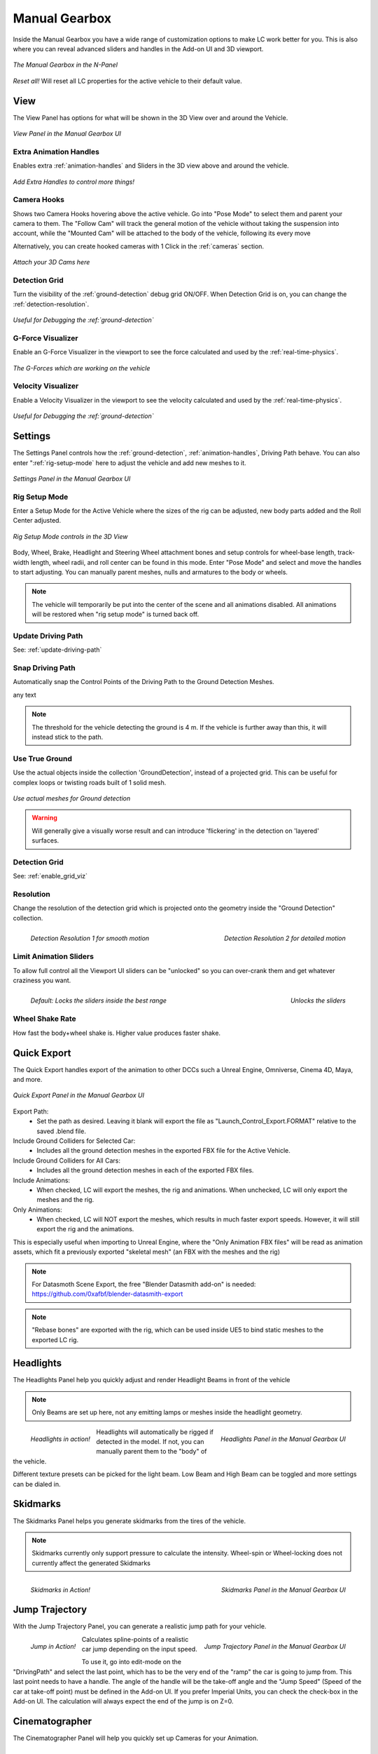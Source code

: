 Manual Gearbox
===================================

Inside the Manual Gearbox you have a wide range of customization options to make LC work better for you. This is also where you can reveal advanced sliders and handles in the Add-on UI and 3D viewport.

..  figure:: img/IMG_ManualGearbox.jpg
    :alt: Manual Gearbox UI
    :class: with-shadow
    :width: 350px
    :align: center
    
    *The Manual Gearbox in the N-Panel* 

*Reset all!*
Will reset all LC properties for the active vehicle to their default value.

.. _view:
View
-----

The View Panel has options for what will be shown in the 3D View over and around the Vehicle.

..  figure:: img/IMG_View_02.jpg
    :alt: View
    :class: with-shadow
    :width: 350px
    :align: center
    
    *View Panel in the Manual Gearbox UI* 

.. _enable_extra_handles:
Extra Animation Handles
^^^^^^^^
Enables extra :ref:`animation-handles` and Sliders in the 3D view above and around the vehicle.

..  figure:: img/IMG_ExtraAnimHandlesOn.jpg
    :alt: View
    :class: with-shadow
    :width: 350px
    :align: center
    
    *Add Extra Handles to control more things!* 

.. _enable_camera_hooks:
Camera Hooks
^^^^^^^^
Shows two Camera Hooks hovering above the active vehicle. Go into "Pose Mode" to select them and parent your camera to them.
The "Follow Cam" will track the general motion of the vehicle without taking the suspension into account, while the "Mounted Cam" will be attached to the body of the vehicle, following its every move

Alternatively, you can create hooked cameras with 1 Click in the :ref:`cameras` section.

..  figure:: img/IMG_CamHooks.jpg
    :alt: View
    :class: with-shadow
    :width: 350px
    :align: center
    
    *Attach your 3D Cams here* 

.. _enable_grid_viz:
Detection Grid
^^^^^^^^
Turn the visibility of the :ref:`ground-detection` debug grid ON/OFF.
When Detection Grid is on, you can change the :ref:`detection-resolution`.

..  figure:: img/IMG_DetectionGrid.jpg
    :alt: View
    :class: with-shadow
    :width: 350px
    :align: center
    
    *Useful for Debugging the :ref:`ground-detection`* 

.. _enable_acc_viz:
G-Force Visualizer
^^^^^^^^
Enable an G-Force Visualizer in the viewport to see the force calculated and used by the :ref:`real-time-physics`.

..  figure:: gif/GIF_G-Force.gif
    :alt: Custom Physics
    :class: with-shadow
    :width: 350px
    :align: center

    *The G-Forces which are working on the vehicle*

.. _enable_vel_viz:
Velocity Visualizer
^^^^^^^^
Enable a Velocity Visualizer in the viewport to see the velocity calculated and used by the :ref:`real-time-physics`.

..  figure:: img/IMG_VelViz.jpg
    :alt: View
    :class: with-shadow
    :width: 350px
    :align: center
    
    *Useful for Debugging the :ref:`ground-detection`* 

.. _settings:
Settings
-----

The Settings Panel controls how the :ref:`ground-detection`, :ref:`animation-handles`, Driving Path behave. You can also enter ":ref:`rig-setup-mode` here to adjust the vehicle and add new meshes to it.

..  figure:: img/IMG_Settings.jpg
    :alt: Settings
    :class: with-shadow
    :width: 350px
    :align: center
    
    *Settings Panel in the Manual Gearbox UI* 

.. _rig-setup-mode:
Rig Setup Mode
^^^^^^^^
Enter a Setup Mode for the Active Vehicle where the sizes of the rig can be adjusted, new body parts added and the Roll Center adjusted.

..  figure:: img/IMG_RigSetupMode.jpg
    :alt: Rig Setup Mode
    :class: with-shadow
    :width: 350px
    :align: center
    
    *Rig Setup Mode controls in the 3D View* 

Body, Wheel, Brake, Headlight and Steering Wheel attachment bones and setup controls for wheel-base length, track-width length, wheel radii, and roll center can be found in this mode. Enter "Pose Mode" and select and move the handles to start adjusting.
You can manually parent meshes, nulls and armatures to the body or wheels. 

.. note::
    The vehicle will temporarily be put into the center of the scene and all animations disabled. All animations will be restored when "rig setup mode" is turned back off.


Update Driving Path
^^^^^^^^
See: :ref:`update-driving-path`

.. _snap-driving-path:
Snap Driving Path
^^^^^^^^
Automatically snap the Control Points of the Driving Path to the Ground Detection Meshes.

..  |pic1| image:: img/IMG_SnapOFF.jpg
    :alt: View
    :class: with-shadow
    :width: 40%

..  |pic2| image:: img/IMG_SnapON.jpg
    :alt: View
    :class: with-shadow
    :width: 40%

|pic1| any text |pic2|

.. note::
    The threshold for the vehicle detecting the ground is 4 m. If the vehicle is further away than this, it will instead stick to the path.


.. _use-true-ground:
Use True Ground
^^^^^^^^
Use the actual objects inside the collection 'GroundDetection', instead of a projected grid. This can be useful for complex loops or twisting roads built of 1 solid mesh.

..  figure:: img/IMG_TrueGround.jpg
    :alt: View
    :class: with-shadow
    :width: 350px
    :align: center
    
    *Use actual meshes for Ground detection* 

.. warning::
    Will generally give a visually worse result and can introduce 'flickering' in the detection on 'layered' surfaces.

Detection Grid
^^^^^^^^
See: :ref:`enable_grid_viz`

.. _detection-resolution:
Resolution
^^^^^^^^
Change the resolution of the detection grid which is projected onto the geometry inside the "Ground Detection" collection.

..  figure:: img/IMG_Res_01.jpg
    :alt: View
    :class: with-shadow
    :width: 45%
    :align: left
    
    *Detection Resolution 1 for smooth motion* 

..  figure:: img/IMG_Res_02.jpg
    :alt: View
    :class: with-shadow
    :width: 45%
    :align: right
    
    *Detection Resolution 2 for detailed motion* 

.. _limit-sliders:
Limit Animation Sliders
^^^^^^^^
To allow full control all the Viewport UI sliders can be "unlocked" so you can over-crank them and get whatever craziness you want.

..  figure:: img/IMG_LimitOn.jpg
    :alt: View
    :class: with-shadow
    :width: 45%
    :align: left
    
    *Default: Locks the sliders inside the best range* 

..  figure:: img/IMG_LimitOff.jpg
    :alt: View
    :class: with-shadow
    :width: 45%
    :align: right
    
    *Unlocks the sliders* 

.. _wheel-shake-rate:
Wheel Shake Rate
^^^^^^^^
How fast the body+wheel shake is. Higher value produces faster shake.

.. _quick-export:
Quick Export
------

The Quick Export handles export of the animation to other DCCs such a Unreal Engine, Omniverse, Cinema 4D, Maya, and more.

..  figure:: img/IMG_QuickExport.jpg
    :alt: Quick Export
    :class: with-shadow
    :width: 350px
    :align: center
    
    *Quick Export Panel in the Manual Gearbox UI* 

Export Path:
    * Set the path as desired. Leaving it blank will export the file as "Launch_Control_Export.FORMAT" relative to the saved .blend file.

Include Ground Colliders for Selected Car:
    * Includes all the ground detection meshes in the exported FBX file for the Active Vehicle.

Include Ground Colliders for All Cars:
    * Includes all the ground detection meshes in each of the exported FBX files.

Include Animations:
    * When checked, LC will export the meshes, the rig and animations. When unchecked, LC will only export the meshes and the rig.

Only Animations:
    * When checked, LC will NOT export the meshes, which results in much faster export speeds. However, it will still export the rig and the animations. 
This is especially useful when importing to Unreal Engine, where the "Only Animation FBX files" will be read as animation assets, which fit a previously exported "skeletal mesh" (an FBX with the meshes and the rig)

.. note::
    For Datasmoth Scene Export, the free "Blender Datasmith add-on" is needed: https://github.com/0xafbf/blender-datasmith-export 


.. note::
    "Rebase bones" are exported with the rig, which can be used inside UE5 to bind static meshes to the exported LC rig.



.. _headlights:
Headlights
-----

The Headlights Panel help you quickly adjust and render Headlight Beams in front of the vehicle

.. note::
  Only Beams are set up here, not any emitting lamps or meshes inside the headlight geometry.

..  figure:: gif/GIF_Headlights.gif
    :alt: Headlights
    :class: with-shadow
    :width: 45%
    :align: left
    
    *Headlights in action!* 

..  figure:: img/IMG_Headlights.jpg
    :alt: Headlights
    :class: with-shadow
    :width: 45%
    :align: right
    
    *Headlights Panel in the Manual Gearbox UI* 

Headlights will automatically be rigged if detected in the model. If not, you can manually parent them to the "body" of the vehicle.

Different texture presets can be picked for the light beam. Low Beam and High Beam can be toggled and more settings can be dialed in.


.. _skidmarks:
Skidmarks
-----

The Skidmarks Panel helps you generate skidmarks from the tires of the vehicle.

.. note::
  Skidmarks currently only support pressure to calculate the intensity. Wheel-spin or Wheel-locking does not currently affect the generated Skidmarks

..  figure:: gif/GIF_Skidmarks.gif
    :alt: Skidmarks
    :class: with-shadow
    :width: 45%
    :align: left
    
    *Skidmarks in Action!* 

..  figure:: img/IMG_Skidmarks.jpg
    :alt: Skidmarks
    :class: with-shadow
    :width: 45%
    :align: right
    
    *Skidmarks Panel in the Manual Gearbox UI* 



.. _jump-trajectories:
Jump Trajectory
-----

With the Jump Trajectory Panel, you can generate a realistic jump path for your vehicle.

..  figure:: gif/GIF_Jump.gif
    :alt: Jump
    :class: with-shadow
    :width: 45%
    :align: left
    
    *Jump in Action!* 

..  figure:: img/IMG_JumpGenerator.jpg
    :alt: Jump
    :class: with-shadow
    :width: 45%
    :align: right
    
    *Jump Trajectory Panel in the Manual Gearbox UI* 

Calculates spline-points of a realistic car jump depending on the input speed. 

To use it, go into edit-mode on the "DrivingPath" and select the last point, which has to be the very end of the "ramp" the car is going to jump from. This last point needs to have a handle. The angle of the handle will be the take-off angle and the "Jump Speed" (Speed of the car at take-off point) must be defined in the Add-on UI. If you prefer Imperial Units, you can check the check-box in the Add-on UI. The calculation will always expect the end of the jump is on Z=0. 


.. _cameras:
Cinematographer
-----

The Cinematographer Panel will help you quickly set up Cameras for your Animation.

..  figure:: img/IMG_CamSetup.jpg
    :alt: Cam
    :class: with-shadow
    :width: 45%
    :align: left
    
    *Cinematographer Panel in the Manual Gearbox UI* 

..  figure:: img/IMG_Cam.jpg
    :alt: Cam
    :class: with-shadow
    :width: 45%
    :align: right
    
    *Cinematographer Panel in the Manual Gearbox UI* 

Click the "Create Hooked Cameras" to generate two cameras from the 3D view hooked to the active vehicle.
The "Follow Cam" will track the general motion of the vehicle without taking the suspension into account, while the "Mounted Cam" will be attached to the body of the vehicle, following its every move
